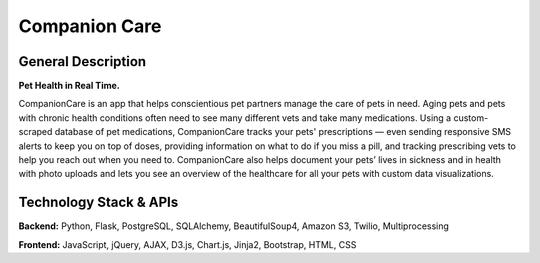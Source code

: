================
Companion Care
================

General Description
====================

**Pet Health in Real Time.**

CompanionCare is an app that helps conscientious pet partners manage the care of pets in need. Aging pets and pets with chronic health conditions often need to see many different vets and take many medications. Using a custom-scraped database of pet medications, CompanionCare tracks your pets' prescriptions — even sending responsive SMS alerts to keep you on top of doses, providing information on what to do if you miss a pill, and tracking prescribing vets to help you reach out when you need to. CompanionCare also helps document your pets’ lives in sickness and in health with photo uploads and lets you see an overview of the healthcare for all your pets with custom data visualizations.

Technology Stack & APIs
========================

**Backend:** Python, Flask, PostgreSQL, SQLAlchemy, BeautifulSoup4, Amazon S3, Twilio, Multiprocessing

**Frontend:** JavaScript, jQuery, AJAX, D3.js, Chart.js, Jinja2, Bootstrap, HTML, CSS
